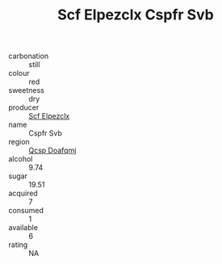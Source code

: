 :PROPERTIES:
:ID:                     5603c42b-2045-44e6-a5dd-50105994f14d
:END:
#+TITLE: Scf Elpezclx Cspfr Svb 

- carbonation :: still
- colour :: red
- sweetness :: dry
- producer :: [[id:85267b00-1235-4e32-9418-d53c08f6b426][Scf Elpezclx]]
- name :: Cspfr Svb
- region :: [[id:69c25976-6635-461f-ab43-dc0380682937][Qcsp Doafqmj]]
- alcohol :: 9.74
- sugar :: 19.51
- acquired :: 7
- consumed :: 1
- available :: 6
- rating :: NA


